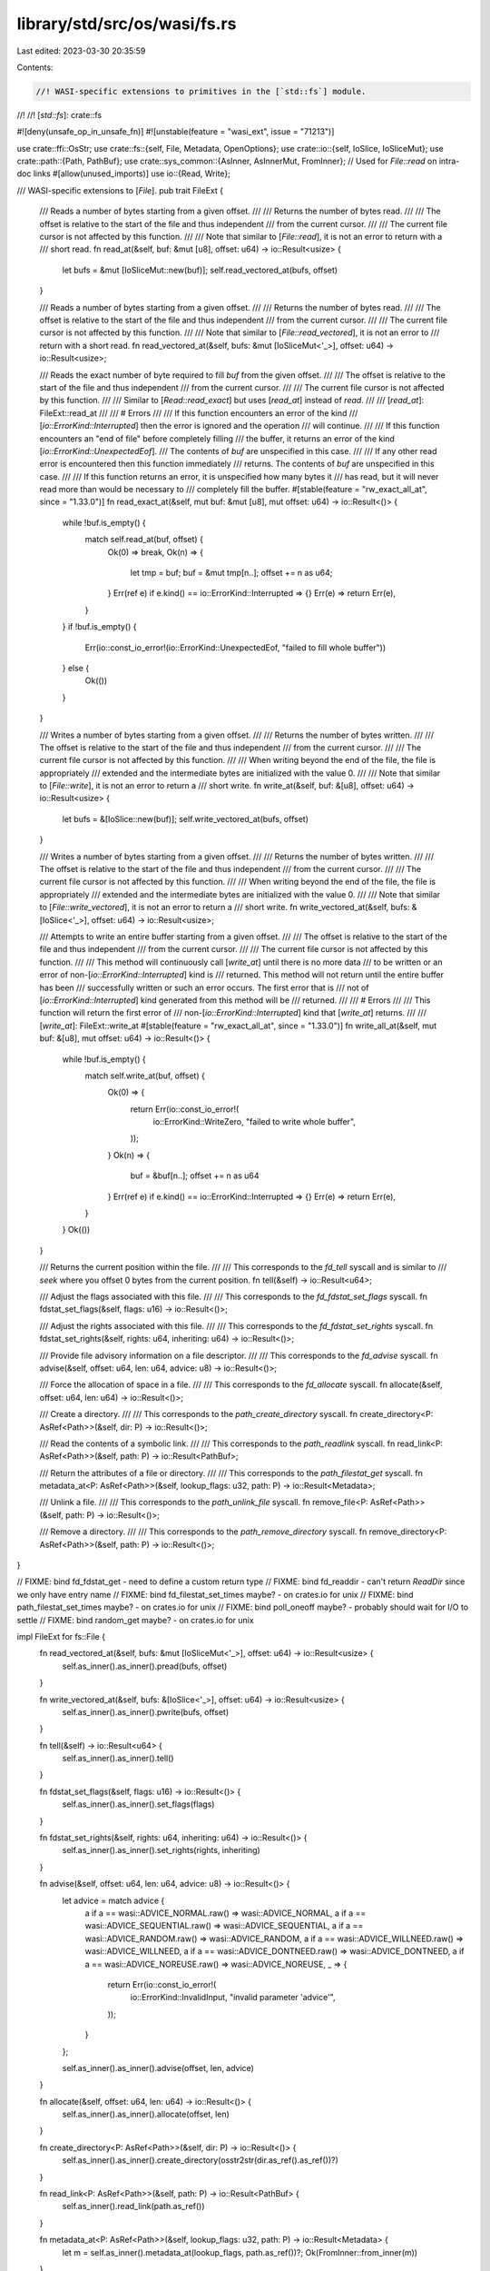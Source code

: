 library/std/src/os/wasi/fs.rs
=============================

Last edited: 2023-03-30 20:35:59

Contents:

.. code-block:: rs

    //! WASI-specific extensions to primitives in the [`std::fs`] module.
//!
//! [`std::fs`]: crate::fs

#![deny(unsafe_op_in_unsafe_fn)]
#![unstable(feature = "wasi_ext", issue = "71213")]

use crate::ffi::OsStr;
use crate::fs::{self, File, Metadata, OpenOptions};
use crate::io::{self, IoSlice, IoSliceMut};
use crate::path::{Path, PathBuf};
use crate::sys_common::{AsInner, AsInnerMut, FromInner};
// Used for `File::read` on intra-doc links
#[allow(unused_imports)]
use io::{Read, Write};

/// WASI-specific extensions to [`File`].
pub trait FileExt {
    /// Reads a number of bytes starting from a given offset.
    ///
    /// Returns the number of bytes read.
    ///
    /// The offset is relative to the start of the file and thus independent
    /// from the current cursor.
    ///
    /// The current file cursor is not affected by this function.
    ///
    /// Note that similar to [`File::read`], it is not an error to return with a
    /// short read.
    fn read_at(&self, buf: &mut [u8], offset: u64) -> io::Result<usize> {
        let bufs = &mut [IoSliceMut::new(buf)];
        self.read_vectored_at(bufs, offset)
    }

    /// Reads a number of bytes starting from a given offset.
    ///
    /// Returns the number of bytes read.
    ///
    /// The offset is relative to the start of the file and thus independent
    /// from the current cursor.
    ///
    /// The current file cursor is not affected by this function.
    ///
    /// Note that similar to [`File::read_vectored`], it is not an error to
    /// return with a short read.
    fn read_vectored_at(&self, bufs: &mut [IoSliceMut<'_>], offset: u64) -> io::Result<usize>;

    /// Reads the exact number of byte required to fill `buf` from the given offset.
    ///
    /// The offset is relative to the start of the file and thus independent
    /// from the current cursor.
    ///
    /// The current file cursor is not affected by this function.
    ///
    /// Similar to [`Read::read_exact`] but uses [`read_at`] instead of `read`.
    ///
    /// [`read_at`]: FileExt::read_at
    ///
    /// # Errors
    ///
    /// If this function encounters an error of the kind
    /// [`io::ErrorKind::Interrupted`] then the error is ignored and the operation
    /// will continue.
    ///
    /// If this function encounters an "end of file" before completely filling
    /// the buffer, it returns an error of the kind [`io::ErrorKind::UnexpectedEof`].
    /// The contents of `buf` are unspecified in this case.
    ///
    /// If any other read error is encountered then this function immediately
    /// returns. The contents of `buf` are unspecified in this case.
    ///
    /// If this function returns an error, it is unspecified how many bytes it
    /// has read, but it will never read more than would be necessary to
    /// completely fill the buffer.
    #[stable(feature = "rw_exact_all_at", since = "1.33.0")]
    fn read_exact_at(&self, mut buf: &mut [u8], mut offset: u64) -> io::Result<()> {
        while !buf.is_empty() {
            match self.read_at(buf, offset) {
                Ok(0) => break,
                Ok(n) => {
                    let tmp = buf;
                    buf = &mut tmp[n..];
                    offset += n as u64;
                }
                Err(ref e) if e.kind() == io::ErrorKind::Interrupted => {}
                Err(e) => return Err(e),
            }
        }
        if !buf.is_empty() {
            Err(io::const_io_error!(io::ErrorKind::UnexpectedEof, "failed to fill whole buffer"))
        } else {
            Ok(())
        }
    }

    /// Writes a number of bytes starting from a given offset.
    ///
    /// Returns the number of bytes written.
    ///
    /// The offset is relative to the start of the file and thus independent
    /// from the current cursor.
    ///
    /// The current file cursor is not affected by this function.
    ///
    /// When writing beyond the end of the file, the file is appropriately
    /// extended and the intermediate bytes are initialized with the value 0.
    ///
    /// Note that similar to [`File::write`], it is not an error to return a
    /// short write.
    fn write_at(&self, buf: &[u8], offset: u64) -> io::Result<usize> {
        let bufs = &[IoSlice::new(buf)];
        self.write_vectored_at(bufs, offset)
    }

    /// Writes a number of bytes starting from a given offset.
    ///
    /// Returns the number of bytes written.
    ///
    /// The offset is relative to the start of the file and thus independent
    /// from the current cursor.
    ///
    /// The current file cursor is not affected by this function.
    ///
    /// When writing beyond the end of the file, the file is appropriately
    /// extended and the intermediate bytes are initialized with the value 0.
    ///
    /// Note that similar to [`File::write_vectored`], it is not an error to return a
    /// short write.
    fn write_vectored_at(&self, bufs: &[IoSlice<'_>], offset: u64) -> io::Result<usize>;

    /// Attempts to write an entire buffer starting from a given offset.
    ///
    /// The offset is relative to the start of the file and thus independent
    /// from the current cursor.
    ///
    /// The current file cursor is not affected by this function.
    ///
    /// This method will continuously call [`write_at`] until there is no more data
    /// to be written or an error of non-[`io::ErrorKind::Interrupted`] kind is
    /// returned. This method will not return until the entire buffer has been
    /// successfully written or such an error occurs. The first error that is
    /// not of [`io::ErrorKind::Interrupted`] kind generated from this method will be
    /// returned.
    ///
    /// # Errors
    ///
    /// This function will return the first error of
    /// non-[`io::ErrorKind::Interrupted`] kind that [`write_at`] returns.
    ///
    /// [`write_at`]: FileExt::write_at
    #[stable(feature = "rw_exact_all_at", since = "1.33.0")]
    fn write_all_at(&self, mut buf: &[u8], mut offset: u64) -> io::Result<()> {
        while !buf.is_empty() {
            match self.write_at(buf, offset) {
                Ok(0) => {
                    return Err(io::const_io_error!(
                        io::ErrorKind::WriteZero,
                        "failed to write whole buffer",
                    ));
                }
                Ok(n) => {
                    buf = &buf[n..];
                    offset += n as u64
                }
                Err(ref e) if e.kind() == io::ErrorKind::Interrupted => {}
                Err(e) => return Err(e),
            }
        }
        Ok(())
    }

    /// Returns the current position within the file.
    ///
    /// This corresponds to the `fd_tell` syscall and is similar to
    /// `seek` where you offset 0 bytes from the current position.
    fn tell(&self) -> io::Result<u64>;

    /// Adjust the flags associated with this file.
    ///
    /// This corresponds to the `fd_fdstat_set_flags` syscall.
    fn fdstat_set_flags(&self, flags: u16) -> io::Result<()>;

    /// Adjust the rights associated with this file.
    ///
    /// This corresponds to the `fd_fdstat_set_rights` syscall.
    fn fdstat_set_rights(&self, rights: u64, inheriting: u64) -> io::Result<()>;

    /// Provide file advisory information on a file descriptor.
    ///
    /// This corresponds to the `fd_advise` syscall.
    fn advise(&self, offset: u64, len: u64, advice: u8) -> io::Result<()>;

    /// Force the allocation of space in a file.
    ///
    /// This corresponds to the `fd_allocate` syscall.
    fn allocate(&self, offset: u64, len: u64) -> io::Result<()>;

    /// Create a directory.
    ///
    /// This corresponds to the `path_create_directory` syscall.
    fn create_directory<P: AsRef<Path>>(&self, dir: P) -> io::Result<()>;

    /// Read the contents of a symbolic link.
    ///
    /// This corresponds to the `path_readlink` syscall.
    fn read_link<P: AsRef<Path>>(&self, path: P) -> io::Result<PathBuf>;

    /// Return the attributes of a file or directory.
    ///
    /// This corresponds to the `path_filestat_get` syscall.
    fn metadata_at<P: AsRef<Path>>(&self, lookup_flags: u32, path: P) -> io::Result<Metadata>;

    /// Unlink a file.
    ///
    /// This corresponds to the `path_unlink_file` syscall.
    fn remove_file<P: AsRef<Path>>(&self, path: P) -> io::Result<()>;

    /// Remove a directory.
    ///
    /// This corresponds to the `path_remove_directory` syscall.
    fn remove_directory<P: AsRef<Path>>(&self, path: P) -> io::Result<()>;
}

// FIXME: bind fd_fdstat_get - need to define a custom return type
// FIXME: bind fd_readdir - can't return `ReadDir` since we only have entry name
// FIXME: bind fd_filestat_set_times maybe? - on crates.io for unix
// FIXME: bind path_filestat_set_times maybe? - on crates.io for unix
// FIXME: bind poll_oneoff maybe? - probably should wait for I/O to settle
// FIXME: bind random_get maybe? - on crates.io for unix

impl FileExt for fs::File {
    fn read_vectored_at(&self, bufs: &mut [IoSliceMut<'_>], offset: u64) -> io::Result<usize> {
        self.as_inner().as_inner().pread(bufs, offset)
    }

    fn write_vectored_at(&self, bufs: &[IoSlice<'_>], offset: u64) -> io::Result<usize> {
        self.as_inner().as_inner().pwrite(bufs, offset)
    }

    fn tell(&self) -> io::Result<u64> {
        self.as_inner().as_inner().tell()
    }

    fn fdstat_set_flags(&self, flags: u16) -> io::Result<()> {
        self.as_inner().as_inner().set_flags(flags)
    }

    fn fdstat_set_rights(&self, rights: u64, inheriting: u64) -> io::Result<()> {
        self.as_inner().as_inner().set_rights(rights, inheriting)
    }

    fn advise(&self, offset: u64, len: u64, advice: u8) -> io::Result<()> {
        let advice = match advice {
            a if a == wasi::ADVICE_NORMAL.raw() => wasi::ADVICE_NORMAL,
            a if a == wasi::ADVICE_SEQUENTIAL.raw() => wasi::ADVICE_SEQUENTIAL,
            a if a == wasi::ADVICE_RANDOM.raw() => wasi::ADVICE_RANDOM,
            a if a == wasi::ADVICE_WILLNEED.raw() => wasi::ADVICE_WILLNEED,
            a if a == wasi::ADVICE_DONTNEED.raw() => wasi::ADVICE_DONTNEED,
            a if a == wasi::ADVICE_NOREUSE.raw() => wasi::ADVICE_NOREUSE,
            _ => {
                return Err(io::const_io_error!(
                    io::ErrorKind::InvalidInput,
                    "invalid parameter 'advice'",
                ));
            }
        };

        self.as_inner().as_inner().advise(offset, len, advice)
    }

    fn allocate(&self, offset: u64, len: u64) -> io::Result<()> {
        self.as_inner().as_inner().allocate(offset, len)
    }

    fn create_directory<P: AsRef<Path>>(&self, dir: P) -> io::Result<()> {
        self.as_inner().as_inner().create_directory(osstr2str(dir.as_ref().as_ref())?)
    }

    fn read_link<P: AsRef<Path>>(&self, path: P) -> io::Result<PathBuf> {
        self.as_inner().read_link(path.as_ref())
    }

    fn metadata_at<P: AsRef<Path>>(&self, lookup_flags: u32, path: P) -> io::Result<Metadata> {
        let m = self.as_inner().metadata_at(lookup_flags, path.as_ref())?;
        Ok(FromInner::from_inner(m))
    }

    fn remove_file<P: AsRef<Path>>(&self, path: P) -> io::Result<()> {
        self.as_inner().as_inner().unlink_file(osstr2str(path.as_ref().as_ref())?)
    }

    fn remove_directory<P: AsRef<Path>>(&self, path: P) -> io::Result<()> {
        self.as_inner().as_inner().remove_directory(osstr2str(path.as_ref().as_ref())?)
    }
}

/// WASI-specific extensions to [`fs::OpenOptions`].
pub trait OpenOptionsExt {
    /// Pass custom `dirflags` argument to `path_open`.
    ///
    /// This option configures the `dirflags` argument to the
    /// `path_open` syscall which `OpenOptions` will eventually call. The
    /// `dirflags` argument configures how the file is looked up, currently
    /// primarily affecting whether symlinks are followed or not.
    ///
    /// By default this value is `__WASI_LOOKUP_SYMLINK_FOLLOW`, or symlinks are
    /// followed. You can call this method with 0 to disable following symlinks
    fn lookup_flags(&mut self, flags: u32) -> &mut Self;

    /// Indicates whether `OpenOptions` must open a directory or not.
    ///
    /// This method will configure whether the `__WASI_O_DIRECTORY` flag is
    /// passed when opening a file. When passed it will require that the opened
    /// path is a directory.
    ///
    /// This option is by default `false`
    fn directory(&mut self, dir: bool) -> &mut Self;

    /// Indicates whether `__WASI_FDFLAG_DSYNC` is passed in the `fs_flags`
    /// field of `path_open`.
    ///
    /// This option is by default `false`
    fn dsync(&mut self, dsync: bool) -> &mut Self;

    /// Indicates whether `__WASI_FDFLAG_NONBLOCK` is passed in the `fs_flags`
    /// field of `path_open`.
    ///
    /// This option is by default `false`
    fn nonblock(&mut self, nonblock: bool) -> &mut Self;

    /// Indicates whether `__WASI_FDFLAG_RSYNC` is passed in the `fs_flags`
    /// field of `path_open`.
    ///
    /// This option is by default `false`
    fn rsync(&mut self, rsync: bool) -> &mut Self;

    /// Indicates whether `__WASI_FDFLAG_SYNC` is passed in the `fs_flags`
    /// field of `path_open`.
    ///
    /// This option is by default `false`
    fn sync(&mut self, sync: bool) -> &mut Self;

    /// Indicates the value that should be passed in for the `fs_rights_base`
    /// parameter of `path_open`.
    ///
    /// This option defaults based on the `read` and `write` configuration of
    /// this `OpenOptions` builder. If this method is called, however, the
    /// exact mask passed in will be used instead.
    fn fs_rights_base(&mut self, rights: u64) -> &mut Self;

    /// Indicates the value that should be passed in for the
    /// `fs_rights_inheriting` parameter of `path_open`.
    ///
    /// The default for this option is the same value as what will be passed
    /// for the `fs_rights_base` parameter but if this method is called then
    /// the specified value will be used instead.
    fn fs_rights_inheriting(&mut self, rights: u64) -> &mut Self;

    /// Open a file or directory.
    ///
    /// This corresponds to the `path_open` syscall.
    fn open_at<P: AsRef<Path>>(&self, file: &File, path: P) -> io::Result<File>;
}

impl OpenOptionsExt for OpenOptions {
    fn lookup_flags(&mut self, flags: u32) -> &mut OpenOptions {
        self.as_inner_mut().lookup_flags(flags);
        self
    }

    fn directory(&mut self, dir: bool) -> &mut OpenOptions {
        self.as_inner_mut().directory(dir);
        self
    }

    fn dsync(&mut self, enabled: bool) -> &mut OpenOptions {
        self.as_inner_mut().dsync(enabled);
        self
    }

    fn nonblock(&mut self, enabled: bool) -> &mut OpenOptions {
        self.as_inner_mut().nonblock(enabled);
        self
    }

    fn rsync(&mut self, enabled: bool) -> &mut OpenOptions {
        self.as_inner_mut().rsync(enabled);
        self
    }

    fn sync(&mut self, enabled: bool) -> &mut OpenOptions {
        self.as_inner_mut().sync(enabled);
        self
    }

    fn fs_rights_base(&mut self, rights: u64) -> &mut OpenOptions {
        self.as_inner_mut().fs_rights_base(rights);
        self
    }

    fn fs_rights_inheriting(&mut self, rights: u64) -> &mut OpenOptions {
        self.as_inner_mut().fs_rights_inheriting(rights);
        self
    }

    fn open_at<P: AsRef<Path>>(&self, file: &File, path: P) -> io::Result<File> {
        let inner = file.as_inner().open_at(path.as_ref(), self.as_inner())?;
        Ok(File::from_inner(inner))
    }
}

/// WASI-specific extensions to [`fs::Metadata`].
pub trait MetadataExt {
    /// Returns the `st_dev` field of the internal `filestat_t`
    fn dev(&self) -> u64;
    /// Returns the `st_ino` field of the internal `filestat_t`
    fn ino(&self) -> u64;
    /// Returns the `st_nlink` field of the internal `filestat_t`
    fn nlink(&self) -> u64;
    /// Returns the `st_size` field of the internal `filestat_t`
    fn size(&self) -> u64;
    /// Returns the `st_atim` field of the internal `filestat_t`
    fn atim(&self) -> u64;
    /// Returns the `st_mtim` field of the internal `filestat_t`
    fn mtim(&self) -> u64;
    /// Returns the `st_ctim` field of the internal `filestat_t`
    fn ctim(&self) -> u64;
}

impl MetadataExt for fs::Metadata {
    fn dev(&self) -> u64 {
        self.as_inner().as_wasi().dev
    }
    fn ino(&self) -> u64 {
        self.as_inner().as_wasi().ino
    }
    fn nlink(&self) -> u64 {
        self.as_inner().as_wasi().nlink
    }
    fn size(&self) -> u64 {
        self.as_inner().as_wasi().size
    }
    fn atim(&self) -> u64 {
        self.as_inner().as_wasi().atim
    }
    fn mtim(&self) -> u64 {
        self.as_inner().as_wasi().mtim
    }
    fn ctim(&self) -> u64 {
        self.as_inner().as_wasi().ctim
    }
}

/// WASI-specific extensions for [`fs::FileType`].
///
/// Adds support for special WASI file types such as block/character devices,
/// pipes, and sockets.
pub trait FileTypeExt {
    /// Returns `true` if this file type is a block device.
    fn is_block_device(&self) -> bool;
    /// Returns `true` if this file type is a character device.
    fn is_char_device(&self) -> bool;
    /// Returns `true` if this file type is a socket datagram.
    fn is_socket_dgram(&self) -> bool;
    /// Returns `true` if this file type is a socket stream.
    fn is_socket_stream(&self) -> bool;
    /// Returns `true` if this file type is any type of socket.
    fn is_socket(&self) -> bool {
        self.is_socket_stream() || self.is_socket_dgram()
    }
}

impl FileTypeExt for fs::FileType {
    fn is_block_device(&self) -> bool {
        self.as_inner().bits() == wasi::FILETYPE_BLOCK_DEVICE
    }
    fn is_char_device(&self) -> bool {
        self.as_inner().bits() == wasi::FILETYPE_CHARACTER_DEVICE
    }
    fn is_socket_dgram(&self) -> bool {
        self.as_inner().bits() == wasi::FILETYPE_SOCKET_DGRAM
    }
    fn is_socket_stream(&self) -> bool {
        self.as_inner().bits() == wasi::FILETYPE_SOCKET_STREAM
    }
}

/// WASI-specific extension methods for [`fs::DirEntry`].
pub trait DirEntryExt {
    /// Returns the underlying `d_ino` field of the `dirent_t`
    fn ino(&self) -> u64;
}

impl DirEntryExt for fs::DirEntry {
    fn ino(&self) -> u64 {
        self.as_inner().ino()
    }
}

/// Create a hard link.
///
/// This corresponds to the `path_link` syscall.
pub fn link<P: AsRef<Path>, U: AsRef<Path>>(
    old_fd: &File,
    old_flags: u32,
    old_path: P,
    new_fd: &File,
    new_path: U,
) -> io::Result<()> {
    old_fd.as_inner().as_inner().link(
        old_flags,
        osstr2str(old_path.as_ref().as_ref())?,
        new_fd.as_inner().as_inner(),
        osstr2str(new_path.as_ref().as_ref())?,
    )
}

/// Rename a file or directory.
///
/// This corresponds to the `path_rename` syscall.
pub fn rename<P: AsRef<Path>, U: AsRef<Path>>(
    old_fd: &File,
    old_path: P,
    new_fd: &File,
    new_path: U,
) -> io::Result<()> {
    old_fd.as_inner().as_inner().rename(
        osstr2str(old_path.as_ref().as_ref())?,
        new_fd.as_inner().as_inner(),
        osstr2str(new_path.as_ref().as_ref())?,
    )
}

/// Create a symbolic link.
///
/// This corresponds to the `path_symlink` syscall.
pub fn symlink<P: AsRef<Path>, U: AsRef<Path>>(
    old_path: P,
    fd: &File,
    new_path: U,
) -> io::Result<()> {
    fd.as_inner()
        .as_inner()
        .symlink(osstr2str(old_path.as_ref().as_ref())?, osstr2str(new_path.as_ref().as_ref())?)
}

/// Create a symbolic link.
///
/// This is a convenience API similar to `std::os::unix::fs::symlink` and
/// `std::os::windows::fs::symlink_file` and `std::os::windows::fs::symlink_dir`.
pub fn symlink_path<P: AsRef<Path>, U: AsRef<Path>>(old_path: P, new_path: U) -> io::Result<()> {
    crate::sys::fs::symlink(old_path.as_ref(), new_path.as_ref())
}

fn osstr2str(f: &OsStr) -> io::Result<&str> {
    f.to_str()
        .ok_or_else(|| io::const_io_error!(io::ErrorKind::Uncategorized, "input must be utf-8"))
}


